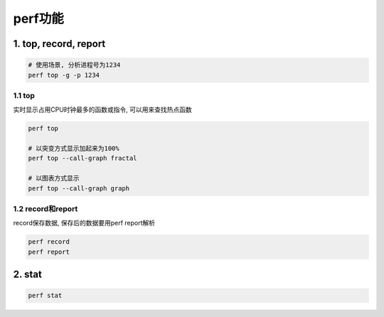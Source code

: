 perf功能
========

1. top, record, report
----------------------

.. code:: c

   # 使用场景, 分析进程号为1234
   perf top -g -p 1234

1.1 top
*******

实时显示占用CPU时钟最多的函数或指令, 可以用来查找热点函数

.. code:: c

   perf top

   # 以突变方式显示加起来为100%
   perf top --call-graph fractal

   # 以图表方式显示
   perf top --call-graph graph

1.2 record和report
******************

record保存数据, 保存后的数据要用perf report解析

.. code:: c

   perf record
   perf report

2. stat
-------

.. code:: c

   perf stat











